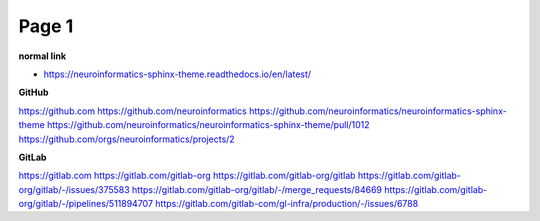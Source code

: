 Page 1
======

**normal link**

- https://neuroinformatics-sphinx-theme.readthedocs.io/en/latest/

**GitHub**

.. container:: github-container

    https://github.com
    https://github.com/neuroinformatics
    https://github.com/neuroinformatics/neuroinformatics-sphinx-theme
    https://github.com/neuroinformatics/neuroinformatics-sphinx-theme/pull/1012
    https://github.com/orgs/neuroinformatics/projects/2

**GitLab**

.. container:: gitlab-container

    https://gitlab.com
    https://gitlab.com/gitlab-org
    https://gitlab.com/gitlab-org/gitlab
    https://gitlab.com/gitlab-org/gitlab/-/issues/375583
    https://gitlab.com/gitlab-org/gitlab/-/merge_requests/84669
    https://gitlab.com/gitlab-org/gitlab/-/pipelines/511894707
    https://gitlab.com/gitlab-com/gl-infra/production/-/issues/6788
